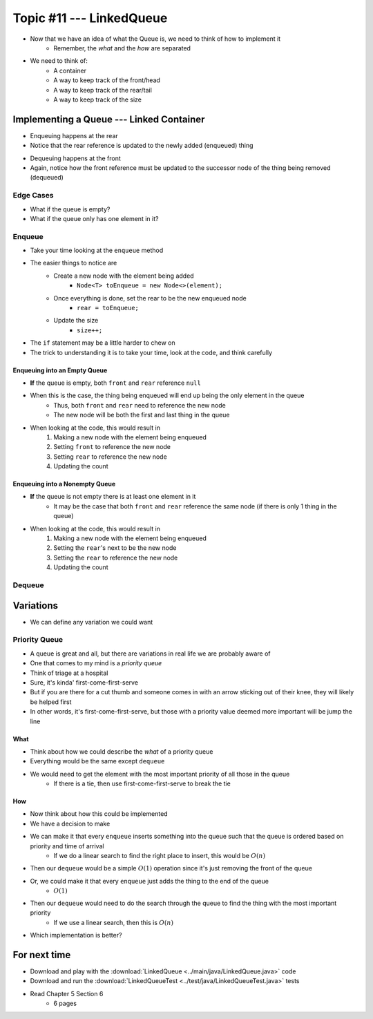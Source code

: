 *************************
Topic #11 --- LinkedQueue
*************************

* Now that we have an idea of what the Queue is, we need to think of how to implement it
    * Remember, the *what* and the *how* are separated

* We need to think of:
    * A container
    * A way to keep track of the front/head
    * A way to keep track of the rear/tail
    * A way to keep track of the size

Implementing a Queue --- Linked Container
=========================================

.. image:: img/linkedqueue0.png
   :width: 500 px
   :align: center

* Enqueuing happens at the rear
* Notice that the rear reference is updated to the newly added (enqueued) thing

.. image:: img/linkedqueue1.png
   :width: 500 px
   :align: center

* Dequeuing happens at the front
* Again, notice how the front reference must be updated to the successor node of the thing being removed (dequeued)

.. image:: img/linkedqueue2.png
   :width: 500 px
   :align: center


Edge Cases
----------

* What if the queue is empty?
* What if the queue only has one element in it?


Enqueue
-------

.. code-block:: java
    :linenos:

    @Override
    public void enqueue(T element) {
        Node<T> toEnqueue = new Node<>(element);

        if (isEmpty()) {
            front = toEnqueue;
        } else {
           rear.setNext(toEnqueue);
        }
        rear = toEnqueue;
        size++;
    }

* Take your time looking at the ``enqueue`` method
* The easier things to notice are
    * Create a new node with the element being added
        * ``Node<T> toEnqueue = new Node<>(element);``
    * Once everything is done, set the rear to be the new enqueued node
        * ``rear = toEnqueue;``
    * Update the size
        * ``size++;``

* The ``if`` statement may be a little harder to chew on
* The trick to understanding it is to take your time, look at the code, and think carefully


Enqueuing into an Empty Queue
^^^^^^^^^^^^^^^^^^^^^^^^^^^^^

* **If** the queue is empty, both ``front`` and ``rear`` reference ``null``
* When this is the case, the thing being enqueued will end up being the only element in the queue
    * Thus, both ``front`` and ``rear`` need to reference the new node
    * The new node will be both the first and last thing in the queue

* When looking at the code, this would result in
    1. Making a new node with the element being enqueued
    2. Setting ``front`` to reference the new node
    3. Setting ``rear`` to reference the new node
    4. Updating the count


Enqueuing into a Nonempty Queue
^^^^^^^^^^^^^^^^^^^^^^^^^^^^^^^

* **If** the queue is not empty there is at least one element in it
    * It may be the case that both ``front`` and ``rear`` reference the same node (if there is only 1 thing in the queue)

* When looking at the code, this would result in
    1. Making a new node with the element being enqueued
    2. Setting the ``rear``'s next to be the new node
    3. Setting the ``rear`` to reference the new node
    4. Updating the count


Dequeue
-------


Variations
==========

* We can define any variation we could want

Priority Queue
--------------

* A queue is great and all, but there are variations in real life we are probably aware of
* One that comes to my mind is a *priority queue*
* Think of triage at a hospital
* Sure, it's kinda' first-come-first-serve
* But if you are there for a cut thumb and someone comes in with an arrow sticking out of their knee, they will likely be helped first
* In other words, it's first-come-first-serve, but those with a priority value deemed more important will be jump the line

What
^^^^

* Think about how we could describe the *what* of a priority queue
* Everything would be the same except ``dequeue``
* We would need to get the element with the most important priority of all those in the queue
    * If there is a tie, then use first-come-first-serve to break the tie

How
^^^

* Now think about how this could be implemented
* We have a decision to make

* We can make it that every ``enqueue`` inserts something into the queue such that the queue is ordered based on priority and time of arrival
    * If we do a linear search to find the right place to insert, this would be :math:`O(n)`
* Then our ``dequeue`` would be a simple :math:`O(1)` operation since it's just removing the front of the queue

* Or, we could make it that every ``enqueue`` just adds the thing to the end of the queue
    * :math:`O(1)`
* Then our ``dequeue`` would need to do the search through the queue to find the thing with the most important priority
    * If we use a linear search, then this is :math:`O(n)`

* Which implementation is better?

For next time
=============

* Download and play with the :download:`LinkedQueue <../main/java/LinkedQueue.java>` code
* Download and run the :download:`LinkedQueueTest <../test/java/LinkedQueueTest.java>` tests
* Read Chapter 5 Section 6
    * 6 pages